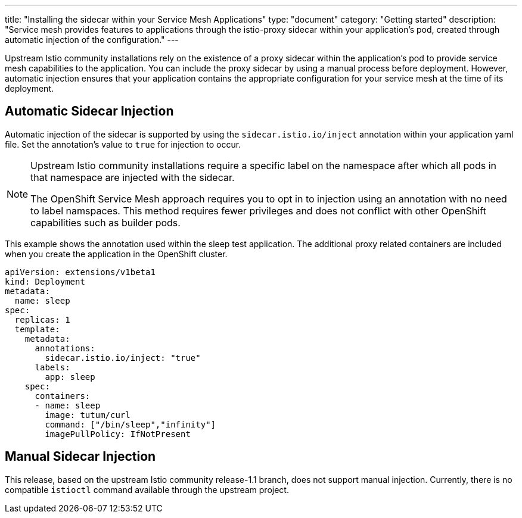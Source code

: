 ---
title: "Installing the sidecar within your Service Mesh Applications"
type: "document"
category: "Getting started"
description: "Service mesh provides features to applications through the istio-proxy sidecar within your application's pod, created through automatic injection of the configuration."
---

Upstream Istio community installations rely on the existence of a proxy sidecar within the application's pod to provide service mesh capabilities to the application. You can include the proxy sidecar by using a manual process before deployment. However, automatic injection ensures that your application contains the appropriate configuration for your service mesh at the time of its deployment.

== Automatic Sidecar Injection
Automatic injection of the sidecar is supported by using the `sidecar.istio.io/inject` annotation within your application yaml file. Set the annotation's value to `true` for injection to occur.

[NOTE]
====
Upstream Istio community installations require a specific label on the namespace after which all pods in that namespace are injected with the sidecar.

The OpenShift Service Mesh approach requires you to opt in to injection using an annotation with no need to label namspaces. This method requires fewer privileges and does not conflict with other OpenShift capabilities such as builder pods.
====

This example shows the annotation used within the sleep test application. The additional proxy related containers are included when you create the application in the OpenShift cluster.

[source,yaml]
----
apiVersion: extensions/v1beta1
kind: Deployment
metadata:
  name: sleep
spec:
  replicas: 1
  template:
    metadata:
      annotations:
        sidecar.istio.io/inject: "true"
      labels:
        app: sleep
    spec:
      containers:
      - name: sleep
        image: tutum/curl
        command: ["/bin/sleep","infinity"]
        imagePullPolicy: IfNotPresent
----

== Manual Sidecar Injection
This release, based on the upstream Istio community release-1.1 branch, does not support manual injection. Currently, there is no compatible `istioctl` command available through the upstream project.
